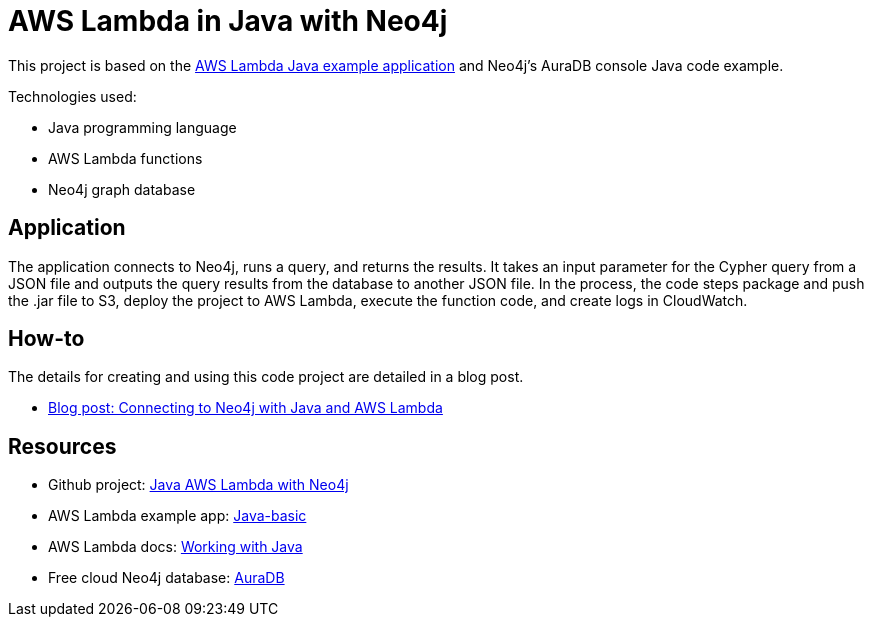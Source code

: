 = AWS Lambda in Java with Neo4j

This project is based on the https://github.com/awsdocs/aws-lambda-developer-guide/tree/main/sample-apps/java-basic[AWS Lambda Java example application^] and Neo4j's AuraDB console Java code example.

Technologies used:

* Java programming language
* AWS Lambda functions
* Neo4j graph database

== Application

The application connects to Neo4j, runs a query, and returns the results. It takes an input parameter for the Cypher query from a JSON file and outputs the query results from the database to another JSON file. In the process, the code steps package and push the .jar file to S3, deploy the project to AWS Lambda, execute the function code, and create logs in CloudWatch.

== How-to

The details for creating and using this code project are detailed in a blog post.

* https://medium.com/neo4j/toolbelt-trifecta-connecting-to-neo4j-with-java-and-aws-lambda-3c0fda6d5c1c[Blog post: Connecting to Neo4j with Java and AWS Lambda^]

== Resources

* Github project: https://github.com/JMHReif/aws-lambda-java-neo4j[Java AWS Lambda with Neo4j^]
* AWS Lambda example app: https://github.com/awsdocs/aws-lambda-developer-guide/tree/main/sample-apps/java-basic[Java-basic^]
* AWS Lambda docs: https://docs.aws.amazon.com/lambda/latest/dg/lambda-java.html[Working with Java^]
* Free cloud Neo4j database: https://console.neo4j.io/[AuraDB^]